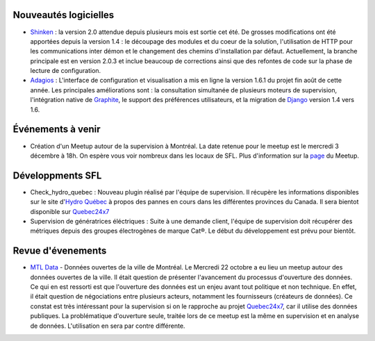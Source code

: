 Nouveautés logicielles
----------------------

* `Shinken`_ : la version 2.0 attendue depuis plusieurs mois est sortie cet été.
  De grosses modifications ont été apportées depuis la version 1.4 : le découpage
  des modules et du coeur de la solution, l'utilisation de HTTP pour les
  communications inter démon et le changement des chemins d'installation
  par défaut. Actuellement, la branche principale est en version 2.0.3 et inclue
  beaucoup de corrections ainsi que des refontes de code sur la phase de lecture
  de configuration. 

* `Adagios`_ : L'interface de configuration et visualisation a mis en ligne la
  version 1.6.1 du projet fin août de cette année. Les principales améliorations
  sont : la consultation simultanée de plusieurs moteurs de supervision, l'intégration
  native de `Graphite`_, le support des préférences utilisateurs, et la migration
  de `Django`_ version 1.4 vers 1.6.

Événements à venir
------------------

* Création d'un Meetup autour de la supervision à Montréal. La date retenue pour
  le meetup est le mercredi 3 décembre à 18h. On espère vous voir nombreux dans
  les locaux de SFL. Plus d'information sur la `page`_ du Meetup.

.. raw:: html

    <br/>
    <br/>
    <br/>
    <br/>
    <br/>


Développments SFL
-----------------

* Check_hydro_quebec : Nouveau plugin réalisé par l'équipe de supervision. Il
  récupère les informations disponibles sur le site d'`Hydro Québec`_ à propos
  des pannes en cours dans les différentes provinces du Canada. Il sera bientot
  disponible sur `Quebec24x7`_

* Supervision de génératrices éléctriques : Suite à une demande client, l'équipe
  de supervision doit récupérer des métriques depuis des groupes électrogènes de
  marque Cat®. Le début du développement est prévu pour bientôt. 

Revue d'évenements
------------------

* `MTL Data`_ - Données ouvertes de la ville de Montréal. Le Mercredi 22 octobre
  a eu lieu un meetup autour des données ouvertes de la ville. Il était question
  de présenter l'avancement du processus d'ouverture des données. Ce qui en est
  ressorti est que l'ouverture des données est un enjeu avant tout politique et
  non technique. En effet, il était question de négociations entre plusieurs
  acteurs, notamment les fournisseurs (créateurs de données). Ce constat est
  très intéressant pour la supervision si on le rapproche au projet `Quebec24x7`_,
  car il utilise des données publiques. La problématique d'ouverture seule,
  traitée lors de ce meetup est la même en supervision et en analyse de
  données. L'utilisation en sera par contre différente. 


.. _Shinken: http://www.shinken-monitoring.org
.. _Adagios: http://adagios.org
.. _Graphite: https://github.com/graphite-project/graphite-web
.. _Django: https://www.djangoproject.com
.. _page: http://www.meetup.com/Montreal-Monitoring
.. _Hydro Québec: http://pannes.hydroquebec.com/pannes/bilan-interruptions-service
.. _Quebec24x7: http://quebec247.org
.. _MTL Data: http://www.meetup.com/mtldata/events/211874062/
